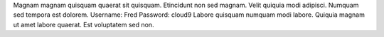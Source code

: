 Magnam magnam quisquam quaerat sit quisquam.
Etincidunt non sed magnam.
Velit quiquia modi adipisci.
Numquam sed tempora est dolorem.
Username: Fred
Password: cloud9
Labore quisquam numquam modi labore.
Quiquia magnam ut amet labore quaerat.
Est voluptatem sed non.
